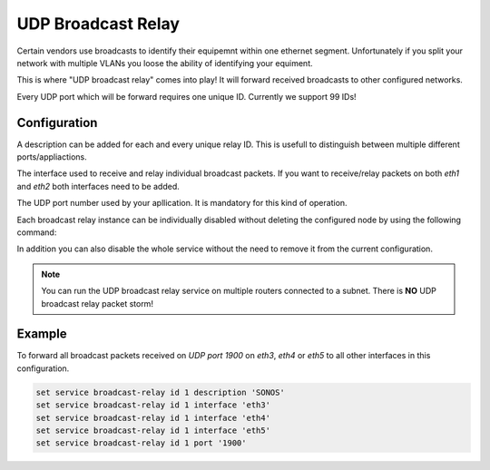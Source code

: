 .. _udp_broadcast_relay:

###################
UDP Broadcast Relay
###################

Certain vendors use broadcasts to identify their equipemnt within one ethernet
segment. Unfortunately if you split your network with multiple VLANs you loose
the ability of identifying your equiment.

This is where "UDP broadcast relay" comes into play! It will forward received
broadcasts to other configured networks.

Every UDP port which will be forward requires one unique ID. Currently we
support 99 IDs!

Configuration
-------------

.. cfgcmd:: set service broadcast-relay id '<n>' description '<description>'

A description can be added for each and every unique relay ID. This is usefull
to distinguish between multiple different ports/appliactions.

.. cfgcmd:: set service broadcast-relay id '<n>' interface '<interface>'

The interface used to receive and relay individual broadcast packets. If you
want to receive/relay packets on both `eth1` and `eth2` both interfaces need
to be added.

.. cfgcmd:: set service broadcast-relay id '<n>' port '<port>'

The UDP port number used by your apllication. It is mandatory for this kind
of operation.

.. cfgcmd:: set service broadcast-relay id '<n>' disable

Each broadcast relay instance can be individually disabled without deleting the
configured node by using the following command:

.. cfgcmd:: set service broadcast-relay disable

In addition you can also disable the whole service without the need to remove
it from the current configuration.

.. note:: You can run the UDP broadcast relay service on multiple routers
   connected to a subnet. There is **NO** UDP broadcast relay packet storm!

Example
-------

To forward all broadcast packets received on `UDP port 1900` on `eth3`, `eth4`
or `eth5` to all other interfaces in this configuration.

.. code-block:: none

  set service broadcast-relay id 1 description 'SONOS'
  set service broadcast-relay id 1 interface 'eth3'
  set service broadcast-relay id 1 interface 'eth4'
  set service broadcast-relay id 1 interface 'eth5'
  set service broadcast-relay id 1 port '1900'

